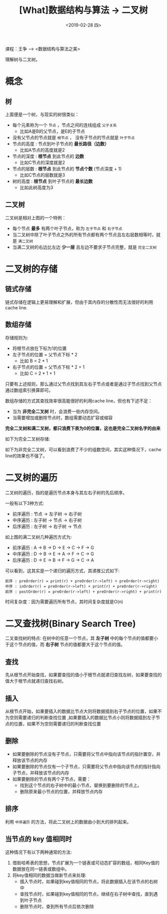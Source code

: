 #+TITLE: [What]数据结构与算法 -> 二叉树
#+DATE:  <2019-02-28 四> 
#+TAGS: 数据结构与算法
#+LAYOUT: post 
#+CATEGORIES: program,数据结构与算法
#+NAME: <program_DS_binary_tree.org>
#+OPTIONS: ^:nil 
#+OPTIONS: ^:{}

课程：王争 --> <数据结构与算法之美>

理解树与二叉树。
#+BEGIN_HTML
<!--more-->
#+END_HTML
* 概念
** 树
[[./tree.jpg]]

上面便是一个树，与现实的树很类似：
- 每个元素称为一个 =节点= ，节点之间的连线组成 =父子关系=
  - 比如A是B的父节点，是E的子节点
- 没有父节点的节点就是 =根节点= ， 没有子节点的节点就是 =叶子节点= 
- 节点的高度 : 节点到叶子节点的 *最长路径（边数）*
  - 比如A节点的高度就是2
- 节点的深度 : *根节点* 到此节点的 *边数*
  - 比如C节点的深度就是2
- 节点的层数 : *根节点* 到此节点的 *节点个数* (节点深度 + 1)
  - 比如C节点的层数就是3
- 树的高度 : *根节点* 到叶子节点的 *最长边数*
  - 比如此树高度为3
** 二叉树
[[./binary_tree_overview.jpg]]

二叉树是相对上图的一个特例：
- 每个节点 *最多* 有两个叶子节点，称为 =左子节点= 和 =右子节点= 
- 当二叉树中除了叶子节点之外的所有节点都有两个节点且左右层数相等时，就是 =满二叉树= 
- 当满二叉树的右边比左边 *少一层* 且左边不要求子节点完整，就是 =完全二叉树= 
* 二叉树的存储
** 链式存储
[[./binary_tree_link_save.jpg]]

链式存储在逻辑上更易理解和扩展，但由于其内存的分散性而无法很好的利用cache line.
** 数组存储
[[./binary_tree_array_save.jpg]]

存储规则为:
- 将根节点放在下标为1的位置
- 左子节点的位置 = 父节点下标 * 2
  - 比如 B = 2 * 1
- 右子节点的位置 = 父节点下标 * 2 + 1
  - 比如 C = 2 * 1 + 1
    
只要有上述规则，那么通过父节点找到其左右子节点或者是通过子节点找到父节点通过数组索引换算即可。

数组存储的方式其查找效率很高能很好的利用cache line，但也有下述不足：
- 当为 *非完全二叉树* 时，会浪费一些内存空间。
- 当需要增加或删除节点时，数组需要动态扩容或缩容

*完全二叉树和满二叉树，都只浪费下表为0的位置，这也是完全二叉树名字的由来*

如下为完全二叉树存储:
[[./binary_tree_array_complete.jpg]]

如下为非完全二叉树，可以看到浪费了不少的组数空间，其实这种情况下，cache line的效果也不强了。
[[./binary_tree_array_uncomplete.jpg]]

* 二叉树的遍历
二叉树的遍历，指的是遍历节点本身与其左右子树的先后顺序。

一般有以下3种方式:
- 前序遍历 : 节点 -> 左子树 -> 右子树
- 中序遍历 : 左子树 -> 节点 -> 右子树
- 后序遍历 : 左子树 -> 右子树 -> 节点
  
[[./binary_tree_scan.jpg]]

如上图的满二叉树几种遍历方式为:
- 前序遍历 : A -> B -> D -> E -> C -> F -> G
- 中序遍历 : D -> B -> E -> A -> F -> C -> G
- 后序遍历 : D -> E -> B -> F -> G -> C -> A 
  
可以看到，这其实是一个递归的遍历方式，其递推公式如下:
#+BEGIN_EXAMPLE
  前序 : preOrder(r) = print(r) + preOrder(r->left) + preOrder(r->right) 
  中序 : inOrder(r) = preOrder(r->left) + print(r) + preOrder(r->right) 
  前序 : postOrder(r) = preOrder(r->left) + preOrder(r->right) + print(r)
#+END_EXAMPLE

时间复杂度：因为需要遍历所有节点，其时间复杂度就是O(n)
* 二叉查找树(Binary Search Tree)
二叉查找树的特点: 在树中的任意一个节点，其 *左子树* 中的每个节点的值都要小于这个节点的值，而 *右子树* 节点的值都要大于这个节点的值。
** 查找
先从根节点开始查找，如果要查找的值小于根节点就递归查找左树，如果要查找的值大于根节点就递归查找右树。
** 插入
从根节点开始，如果要插入的数据比节点大则将数据插到右子节点的位置，如果不为空则需要递归的判断查找位置
,如果要插入的数据比节点小则将数据插到左子节点的位置，如果不为空则需要递归的判断查找位置
** 删除
- 如果要删除的节点没有子节点，只需要将父节点中指向该节点的指针置空，并释放该节点的内存
- 如果要删除的节点仅有一个子节点，只需要将父节点中指向该节点的指针指向子节点，并释放该节点的内存
- 如果要删除的节点有两个子节点，需要：
  - 找到这个节点的右子树中的最小节点，替换到要删除的节点上。
  - 删除原来最小节点的位置，并释放节点内存
** 排序
利用 =中序遍历= 的方法，将此二叉树上的数据由小到大的排列起来。
** 当节点的 key 值相同时
这种情况下有以下两种通常的方法:
1. 借助哈希表的思想，节点扩展为一个链表或可动态扩容的数组，相同Key值的数据放在同一链表或数组中。
2. 将key值相同的数据当做新节点来处理:
  - 插入节点时，如果碰到key值相同的节点，将此数据插入在该节点的右树中
  - 查找节点时，如果碰到key值相同的节点，继续在右子树中查找，直到遇到叶子节点
  - 删除节点时，查到所有节点后依次删除
